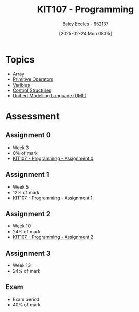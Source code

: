 :PROPERTIES:
:ID:       cdc6c00c-d529-44f8-944f-2cefb8321e0c
:END:
#+title: KIT107 - Programming
#+date: [2025-02-24 Mon 08:05]
#+AUTHOR: Baley Eccles - 652137
#+STARTUP: latexpreview
#+FILETAGS: :UTAS:2025:

* Topics
 - [[id:28f7edd3-4920-4d72-bac4-e4a2b743e943][Array]]
 - [[id:be75a0e7-8d18-443b-89b5-2edf70730763][Primitive Operators]]
 - [[id:76903efb-60eb-4b9b-8749-2b650f40a784][Varibles]]
 - [[id:b98a88d3-459b-40cd-a151-6c04c9fd7bfd][Control Structures]]
 - [[id:dd3627c5-e017-4b3f-a035-ec1804a4e862][Unified Modelling Language (UML)]]
* Assessment
** Assignment 0
 - Week 3
 - 0% of mark
 - [[id:cdaa3b3a-5fca-45f7-bed6-c439ebf73d50][KIT107 - Programming - Assignment 0]]
** Assignment 1
 - Week 5
 - 12% of mark
 - [[id:126fe864-58ad-47c7-8c63-1805f07e00a5][KIT107 - Programming - Assignment 1]]
** Assignment 2
 - Week 10
 - 24% of mark
 - [[id:64e60aa6-00d4-4bc6-8854-1eadf19075a2][KIT107 - Programming - Assignment 2]]
** Assignment 3
 - Week 13
 - 24% of mark
** Exam
 - Exam period
 - 40% of mark
   


